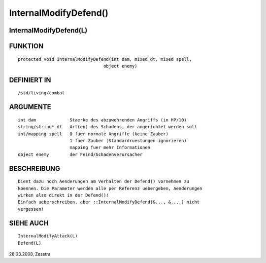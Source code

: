 InternalModifyDefend()
======================

InternalModifyDefend(L)
-----------------------
::

FUNKTION
--------
::

     protected void InternalModifyDefend(int dam, mixed dt, mixed spell,
				      object enemy)

DEFINIERT IN
------------
::

     /std/living/combat

ARGUMENTE
---------
::

     int dam             Staerke des abzuwehrenden Angriffs (in HP/10)
     string/string* dt   Art(en) des Schadens, der angerichtet werden soll
     int/mapping spell   0 fuer normale Angriffe (keine Zauber)
                         1 fuer Zauber (Standardruestungen ignorieren)
                         mapping fuer mehr Informationen
     object enemy        der Feind/Schadenverursacher

BESCHREIBUNG
------------
::

     Dient dazu noch Aenderungen am Verhalten der Defend() vornehmen zu
     koennen. Die Parameter werden alle per Referenz uebergeben, Aenderungen
     wirken also direkt in der Defend()!
     Einfach ueberschreiben, aber ::InternalModifyDefend(&..., &....) nicht
     vergessen!

SIEHE AUCH
----------
::

     InternalModifyAttack(L)
     Defend(L)

28.03.2008, Zesstra

